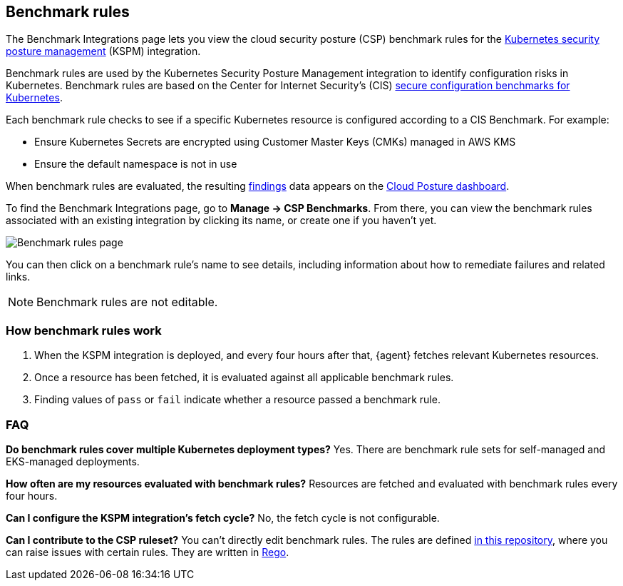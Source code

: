 [[benchmark-rules]]
== Benchmark rules
The Benchmark Integrations page lets you view the cloud security posture (CSP) benchmark rules for the <<kspm, Kubernetes security posture management>> (KSPM) integration.

Benchmark rules are used by the Kubernetes Security Posture Management integration to identify configuration risks in Kubernetes. Benchmark rules are based on the Center for Internet Security's (CIS) https://www.cisecurity.org/cis-benchmarks/[secure configuration benchmarks for Kubernetes].

Each benchmark rule checks to see if a specific Kubernetes resource is configured according to a CIS Benchmark. For example:

* Ensure Kubernetes Secrets are encrypted using Customer Master Keys (CMKs) managed in AWS KMS
* Ensure the default namespace is not in use

When benchmark rules are evaluated, the resulting <<findings-page, findings>> data appears on the <<cloud-posture-dashboard, Cloud Posture dashboard>>.

To find the Benchmark Integrations page, go to **Manage -> CSP Benchmarks**. From there, you can view the benchmark rules associated with an existing integration by clicking its name, or create one if you haven't yet.

[role="screenshot"]
image::images/benchmark-rules.png[Benchmark rules page]

You can then click on a benchmark rule's name to see details, including information about how to remediate failures and related links.

NOTE: Benchmark rules are not editable.

[discrete]
=== How benchmark rules work

. When the KSPM integration is deployed, and every four hours after that, {agent} fetches relevant Kubernetes resources.
. Once a resource has been fetched, it is evaluated against all applicable benchmark rules.
. Finding values of `pass` or `fail` indicate whether a resource passed a benchmark rule.


[discrete]
[[benchmark-rules-faq]]
=== FAQ

*Do benchmark rules cover multiple Kubernetes deployment types?*
Yes. There are benchmark rule sets for self-managed and EKS-managed deployments.


*How often are my resources evaluated with benchmark rules?*
Resources are fetched and evaluated with benchmark rules every four hours.


*Can I configure the KSPM integration's fetch cycle?*
No, the fetch cycle is not configurable.

*Can I contribute to the CSP ruleset?*
You can't directly edit benchmark rules. The rules are defined https://github.com/elastic/csp-security-policies[in this repository], where you can raise issues with certain rules. They are written in https://www.openpolicyagent.org/docs/latest/policy-language/[Rego].
